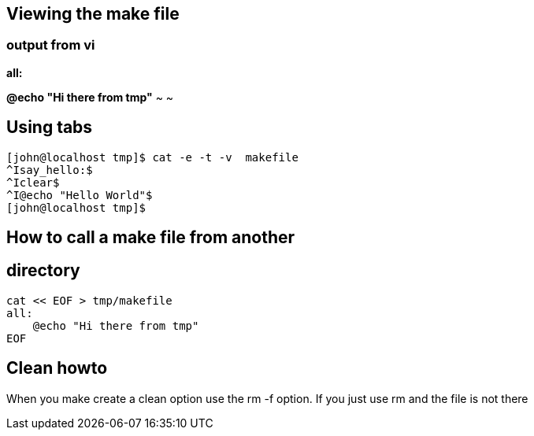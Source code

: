 == Viewing the make file
=== output from vi


[light blue]*all:* 

[red yellow-background]*@echo "Hi there from tmp"*
~                                       
~
                                       


== Using tabs
[source,bash]
----
[john@localhost tmp]$ cat -e -t -v  makefile
^Isay_hello:$
^Iclear$
^I@echo "Hello World"$
[john@localhost tmp]$
----

== How to call a make file from another 


== directory

[source,bash]
----
cat << EOF > tmp/makefile
all:
    @echo "Hi there from tmp"
EOF
----

== Clean howto
When you make create a clean option
use the rm -f option. 
If you just use rm and the file is not there 
